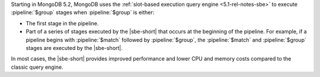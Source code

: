 Starting in MongoDB 5.2, MongoDB uses the
:ref:`slot-based execution query engine <5.1-rel-notes-sbe>` to execute
:pipeline:`$group` stages when :pipeline:`$group` is either:

- The first stage in the pipeline.

- Part of a series of stages executed by the |sbe-short| that
  occurs at the beginning of the pipeline. For example, if a pipeline
  begins with :pipeline:`$match` followed by :pipeline:`$group`, the
  :pipeline:`$match` and :pipeline:`$group` stages are executed by the
  |sbe-short|.
  
In most cases, the |sbe-short| provides improved performance and lower
CPU and memory costs compared to the classic query engine.
